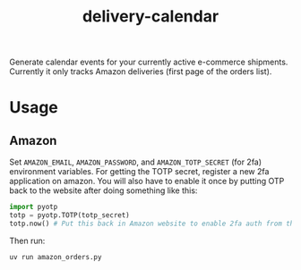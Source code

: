 #+TITLE: delivery-calendar

Generate calendar events for your currently active e-commerce
shipments. Currently it only tracks Amazon deliveries (first page of the orders
list).

* Usage
** Amazon
Set ~AMAZON_EMAIL~, ~AMAZON_PASSWORD~, and ~AMAZON_TOTP_SECRET~ (for 2fa) environment
variables. For getting the TOTP secret, register a new 2fa application on
amazon. You will also have to enable it once by putting OTP back to the website
after doing something like this:

#+begin_src python
  import pyotp
  totp = pyotp.TOTP(totp_secret)
  totp.now() # Put this back in Amazon website to enable 2fa auth from the script
#+end_src

Then run:
#+begin_src shell
uv run amazon_orders.py
#+end_src
